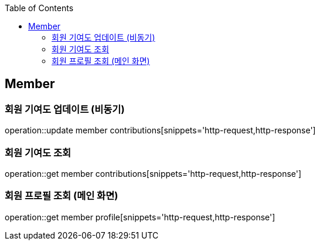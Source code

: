 :doctype: book
:icons: font
:source-highlighter: highlightjs
:toc: left
:toclevels: 4

== Member

=== 회원 기여도 업데이트 (비동기)

operation::update member contributions[snippets='http-request,http-response']

=== 회원 기여도 조회

operation::get member contributions[snippets='http-request,http-response']

=== 회원 프로필 조회 (메인 화면)

operation::get member profile[snippets='http-request,http-response']
